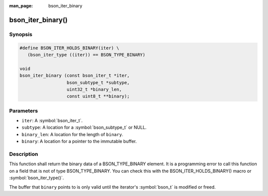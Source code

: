 :man_page: bson_iter_binary

bson_iter_binary()
==================

Synopsis
--------

.. code-block:: c

  #define BSON_ITER_HOLDS_BINARY(iter) \
     (bson_iter_type ((iter)) == BSON_TYPE_BINARY)

  void
  bson_iter_binary (const bson_iter_t *iter,
                    bson_subtype_t *subtype,
                    uint32_t *binary_len,
                    const uint8_t **binary);

Parameters
----------

* ``iter``: A :symbol:`bson_iter_t`.
* ``subtype``: A location for a :symbol:`bson_subtype_t` or NULL.
* ``binary_len``: A location for the length of ``binary``.
* ``binary``: A location for a pointer to the immutable buffer.

Description
-----------

This function shall return the binary data of a BSON_TYPE_BINARY element. It is a programming error to call this function on a field that is not of type BSON_TYPE_BINARY. You can check this with the BSON_ITER_HOLDS_BINARY() macro or :symbol:`bson_iter_type()`.

The buffer that ``binary`` points to is only valid until the iterator's :symbol:`bson_t` is modified or freed.


